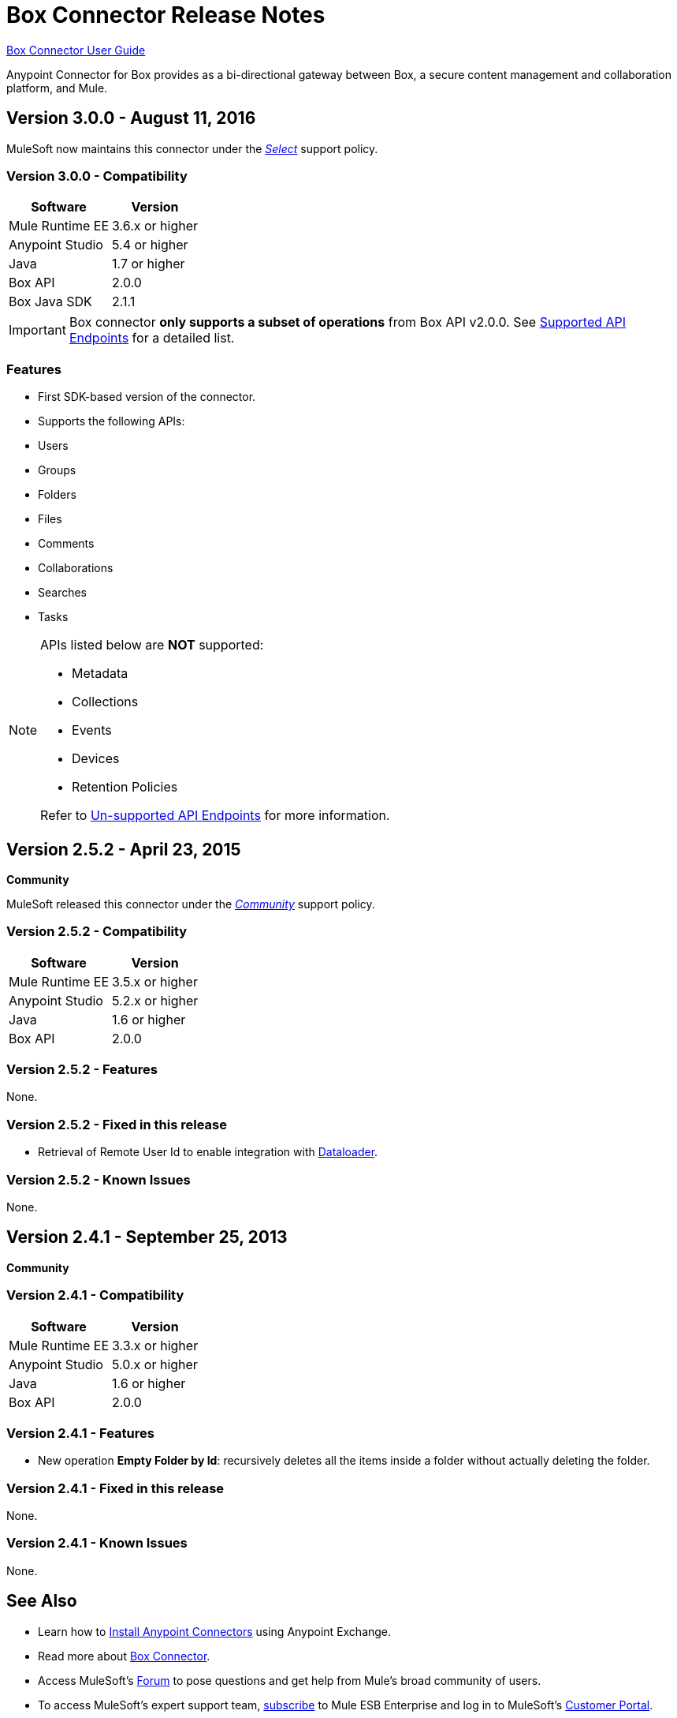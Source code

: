 = Box Connector Release Notes
:keywords: release notes, connector, box

link:/mule-user-guide/v/3.8/box-connector[Box Connector User Guide]

Anypoint Connector for Box provides as a bi-directional gateway between Box, a secure content management and collaboration platform, and Mule.

== Version 3.0.0 - August 11, 2016

MuleSoft now maintains this connector under the link:/mule-user-guide/v/3.8/anypoint-connectors#connector-categories[_Select_] support policy.

=== Version 3.0.0 - Compatibility

[%header%autowidth.spread]
|===
|Software |Version
|Mule Runtime EE |3.6.x or higher
|Anypoint Studio|5.4 or higher
|Java|1.7 or higher
|Box API | 2.0.0
|Box Java SDK |2.1.1
|===

[IMPORTANT]
Box connector *only supports a subset of operations* from Box API v2.0.0. See link:/mule-user-guide/v/3.8/box-connector#supported-api-endpoints[Supported API Endpoints] for a detailed list.

=== Features

* First SDK-based version of the connector.
* Supports the following APIs:
    * Users
    * Groups
    * Folders
    * Files
    * Comments
    * Collaborations
    * Searches
    * Tasks

[NOTE]
====
APIs listed below are **NOT** supported:

    * Metadata
    * Collections
    * Events
    * Devices
    * Retention Policies

Refer to link:/mule-user-guide/v/3.8/box-connector#unsupported-api-endpoints[Un-supported API Endpoints] for more information.
====

== Version 2.5.2 - April 23, 2015

*Community*

MuleSoft released this connector under the link:/mule-user-guide/v/3.8/anypoint-connectors#connector-categories[_Community_] support policy.

=== Version 2.5.2 - Compatibility

[%header%autowidth.spread]
|===
|Software |Version
|Mule Runtime EE |3.5.x or higher
|Anypoint Studio|5.2.x or higher
|Java|1.6 or higher
|Box API | 2.0.0
|===

=== Version 2.5.2 - Features

None.

=== Version 2.5.2 - Fixed in this release

* Retrieval of Remote User Id to enable integration with link:http://dataloader.io/import-box[Dataloader].

=== Version 2.5.2 - Known Issues

None.

== Version 2.4.1 - September 25, 2013

*Community*

=== Version 2.4.1 - Compatibility

[%header%autowidth.spread]
|===
|Software |Version
|Mule Runtime EE |3.3.x or higher
|Anypoint Studio|5.0.x or higher
|Java|1.6 or higher
|Box API | 2.0.0
|===

=== Version 2.4.1 - Features

* New operation **Empty Folder by Id**: recursively deletes all the items inside a folder without actually deleting the folder.

=== Version 2.4.1 - Fixed in this release

None.

=== Version 2.4.1 - Known Issues

None.

== See Also

* Learn how to link:/getting-started/anypoint-exchange[Install Anypoint Connectors] using Anypoint Exchange.
* Read more about link:/mule-user-guide/v/3.8/box-connector[Box Connector].
* Access MuleSoft’s http://forum.mulesoft.org/mulesoft[Forum] to pose questions and get help from Mule’s broad community of users.
* To access MuleSoft’s expert support team, http://www.mulesoft.com/mule-esb-subscription[subscribe] to Mule ESB Enterprise and log in to MuleSoft’s http://www.mulesoft.com/support-login[Customer Portal].
